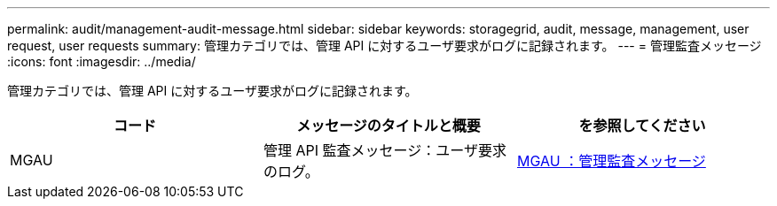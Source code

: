 ---
permalink: audit/management-audit-message.html 
sidebar: sidebar 
keywords: storagegrid, audit, message, management, user request, user requests 
summary: 管理カテゴリでは、管理 API に対するユーザ要求がログに記録されます。 
---
= 管理監査メッセージ
:icons: font
:imagesdir: ../media/


[role="lead"]
管理カテゴリでは、管理 API に対するユーザ要求がログに記録されます。

|===
| コード | メッセージのタイトルと概要 | を参照してください 


 a| 
MGAU
 a| 
管理 API 監査メッセージ：ユーザ要求のログ。
 a| 
xref:mgau-management-audit-message.adoc[MGAU ：管理監査メッセージ]

|===